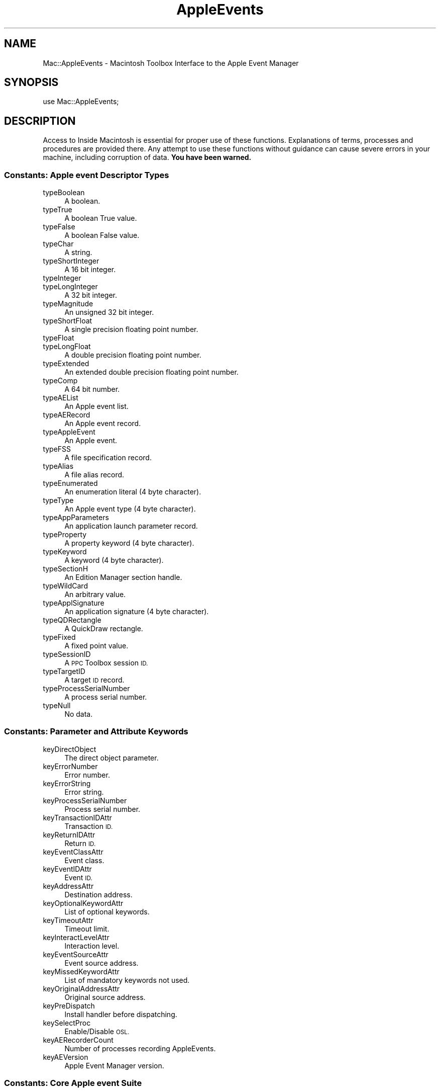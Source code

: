 .\" Automatically generated by Pod::Man 2.27 (Pod::Simple 3.28)
.\"
.\" Standard preamble:
.\" ========================================================================
.de Sp \" Vertical space (when we can't use .PP)
.if t .sp .5v
.if n .sp
..
.de Vb \" Begin verbatim text
.ft CW
.nf
.ne \\$1
..
.de Ve \" End verbatim text
.ft R
.fi
..
.\" Set up some character translations and predefined strings.  \*(-- will
.\" give an unbreakable dash, \*(PI will give pi, \*(L" will give a left
.\" double quote, and \*(R" will give a right double quote.  \*(C+ will
.\" give a nicer C++.  Capital omega is used to do unbreakable dashes and
.\" therefore won't be available.  \*(C` and \*(C' expand to `' in nroff,
.\" nothing in troff, for use with C<>.
.tr \(*W-
.ds C+ C\v'-.1v'\h'-1p'\s-2+\h'-1p'+\s0\v'.1v'\h'-1p'
.ie n \{\
.    ds -- \(*W-
.    ds PI pi
.    if (\n(.H=4u)&(1m=24u) .ds -- \(*W\h'-12u'\(*W\h'-12u'-\" diablo 10 pitch
.    if (\n(.H=4u)&(1m=20u) .ds -- \(*W\h'-12u'\(*W\h'-8u'-\"  diablo 12 pitch
.    ds L" ""
.    ds R" ""
.    ds C` ""
.    ds C' ""
'br\}
.el\{\
.    ds -- \|\(em\|
.    ds PI \(*p
.    ds L" ``
.    ds R" ''
.    ds C`
.    ds C'
'br\}
.\"
.\" Escape single quotes in literal strings from groff's Unicode transform.
.ie \n(.g .ds Aq \(aq
.el       .ds Aq '
.\"
.\" If the F register is turned on, we'll generate index entries on stderr for
.\" titles (.TH), headers (.SH), subsections (.SS), items (.Ip), and index
.\" entries marked with X<> in POD.  Of course, you'll have to process the
.\" output yourself in some meaningful fashion.
.\"
.\" Avoid warning from groff about undefined register 'F'.
.de IX
..
.nr rF 0
.if \n(.g .if rF .nr rF 1
.if (\n(rF:(\n(.g==0)) \{
.    if \nF \{
.        de IX
.        tm Index:\\$1\t\\n%\t"\\$2"
..
.        if !\nF==2 \{
.            nr % 0
.            nr F 2
.        \}
.    \}
.\}
.rr rF
.\"
.\" Accent mark definitions (@(#)ms.acc 1.5 88/02/08 SMI; from UCB 4.2).
.\" Fear.  Run.  Save yourself.  No user-serviceable parts.
.    \" fudge factors for nroff and troff
.if n \{\
.    ds #H 0
.    ds #V .8m
.    ds #F .3m
.    ds #[ \f1
.    ds #] \fP
.\}
.if t \{\
.    ds #H ((1u-(\\\\n(.fu%2u))*.13m)
.    ds #V .6m
.    ds #F 0
.    ds #[ \&
.    ds #] \&
.\}
.    \" simple accents for nroff and troff
.if n \{\
.    ds ' \&
.    ds ` \&
.    ds ^ \&
.    ds , \&
.    ds ~ ~
.    ds /
.\}
.if t \{\
.    ds ' \\k:\h'-(\\n(.wu*8/10-\*(#H)'\'\h"|\\n:u"
.    ds ` \\k:\h'-(\\n(.wu*8/10-\*(#H)'\`\h'|\\n:u'
.    ds ^ \\k:\h'-(\\n(.wu*10/11-\*(#H)'^\h'|\\n:u'
.    ds , \\k:\h'-(\\n(.wu*8/10)',\h'|\\n:u'
.    ds ~ \\k:\h'-(\\n(.wu-\*(#H-.1m)'~\h'|\\n:u'
.    ds / \\k:\h'-(\\n(.wu*8/10-\*(#H)'\z\(sl\h'|\\n:u'
.\}
.    \" troff and (daisy-wheel) nroff accents
.ds : \\k:\h'-(\\n(.wu*8/10-\*(#H+.1m+\*(#F)'\v'-\*(#V'\z.\h'.2m+\*(#F'.\h'|\\n:u'\v'\*(#V'
.ds 8 \h'\*(#H'\(*b\h'-\*(#H'
.ds o \\k:\h'-(\\n(.wu+\w'\(de'u-\*(#H)/2u'\v'-.3n'\*(#[\z\(de\v'.3n'\h'|\\n:u'\*(#]
.ds d- \h'\*(#H'\(pd\h'-\w'~'u'\v'-.25m'\f2\(hy\fP\v'.25m'\h'-\*(#H'
.ds D- D\\k:\h'-\w'D'u'\v'-.11m'\z\(hy\v'.11m'\h'|\\n:u'
.ds th \*(#[\v'.3m'\s+1I\s-1\v'-.3m'\h'-(\w'I'u*2/3)'\s-1o\s+1\*(#]
.ds Th \*(#[\s+2I\s-2\h'-\w'I'u*3/5'\v'-.3m'o\v'.3m'\*(#]
.ds ae a\h'-(\w'a'u*4/10)'e
.ds Ae A\h'-(\w'A'u*4/10)'E
.    \" corrections for vroff
.if v .ds ~ \\k:\h'-(\\n(.wu*9/10-\*(#H)'\s-2\u~\d\s+2\h'|\\n:u'
.if v .ds ^ \\k:\h'-(\\n(.wu*10/11-\*(#H)'\v'-.4m'^\v'.4m'\h'|\\n:u'
.    \" for low resolution devices (crt and lpr)
.if \n(.H>23 .if \n(.V>19 \
\{\
.    ds : e
.    ds 8 ss
.    ds o a
.    ds d- d\h'-1'\(ga
.    ds D- D\h'-1'\(hy
.    ds th \o'bp'
.    ds Th \o'LP'
.    ds ae ae
.    ds Ae AE
.\}
.rm #[ #] #H #V #F C
.\" ========================================================================
.\"
.IX Title "AppleEvents 3"
.TH AppleEvents 3 "2018-07-08" "perl v5.18.2" "User Contributed Perl Documentation"
.\" For nroff, turn off justification.  Always turn off hyphenation; it makes
.\" way too many mistakes in technical documents.
.if n .ad l
.nh
.SH "NAME"
Mac::AppleEvents \- Macintosh Toolbox Interface to the Apple Event Manager
.SH "SYNOPSIS"
.IX Header "SYNOPSIS"
.Vb 1
\&        use Mac::AppleEvents;
.Ve
.SH "DESCRIPTION"
.IX Header "DESCRIPTION"
Access to Inside Macintosh is essential for proper use of these functions.
Explanations of terms, processes and procedures are provided there.
Any attempt to use these functions without guidance can cause severe errors in 
your machine, including corruption of data. \fBYou have been warned.\fR
.SS "Constants: Apple event Descriptor Types"
.IX Subsection "Constants: Apple event Descriptor Types"
.IP "typeBoolean" 4
.IX Item "typeBoolean"
A boolean.
.IP "typeTrue" 4
.IX Item "typeTrue"
A boolean True value.
.IP "typeFalse" 4
.IX Item "typeFalse"
A boolean False value.
.IP "typeChar" 4
.IX Item "typeChar"
A string.
.IP "typeShortInteger" 4
.IX Item "typeShortInteger"
A 16 bit integer.
.IP "typeInteger" 4
.IX Item "typeInteger"
.PD 0
.IP "typeLongInteger" 4
.IX Item "typeLongInteger"
.PD
A 32 bit integer.
.IP "typeMagnitude" 4
.IX Item "typeMagnitude"
An unsigned 32 bit integer.
.IP "typeShortFloat" 4
.IX Item "typeShortFloat"
A single precision floating point number.
.IP "typeFloat" 4
.IX Item "typeFloat"
.PD 0
.IP "typeLongFloat" 4
.IX Item "typeLongFloat"
.PD
A double precision floating point number.
.IP "typeExtended" 4
.IX Item "typeExtended"
An extended double precision floating point number.
.IP "typeComp" 4
.IX Item "typeComp"
A 64 bit number.
.IP "typeAEList" 4
.IX Item "typeAEList"
An Apple event list.
.IP "typeAERecord" 4
.IX Item "typeAERecord"
An Apple event record.
.IP "typeAppleEvent" 4
.IX Item "typeAppleEvent"
An Apple event.
.IP "typeFSS" 4
.IX Item "typeFSS"
A file specification record.
.IP "typeAlias" 4
.IX Item "typeAlias"
A file alias record.
.IP "typeEnumerated" 4
.IX Item "typeEnumerated"
An enumeration literal (4 byte character).
.IP "typeType" 4
.IX Item "typeType"
An Apple event type (4 byte character).
.IP "typeAppParameters" 4
.IX Item "typeAppParameters"
An application launch parameter record.
.IP "typeProperty" 4
.IX Item "typeProperty"
A property keyword (4 byte character).
.IP "typeKeyword" 4
.IX Item "typeKeyword"
A keyword (4 byte character).
.IP "typeSectionH" 4
.IX Item "typeSectionH"
An Edition Manager section handle.
.IP "typeWildCard" 4
.IX Item "typeWildCard"
An arbitrary value.
.IP "typeApplSignature" 4
.IX Item "typeApplSignature"
An application signature (4 byte character).
.IP "typeQDRectangle" 4
.IX Item "typeQDRectangle"
A QuickDraw rectangle.
.IP "typeFixed" 4
.IX Item "typeFixed"
A fixed point value.
.IP "typeSessionID" 4
.IX Item "typeSessionID"
A \s-1PPC\s0 Toolbox session \s-1ID.\s0
.IP "typeTargetID" 4
.IX Item "typeTargetID"
A target \s-1ID\s0 record.
.IP "typeProcessSerialNumber" 4
.IX Item "typeProcessSerialNumber"
A process serial number.
.IP "typeNull" 4
.IX Item "typeNull"
No data.
.SS "Constants: Parameter and Attribute Keywords"
.IX Subsection "Constants: Parameter and Attribute Keywords"
.IP "keyDirectObject" 4
.IX Item "keyDirectObject"
The direct object parameter.
.IP "keyErrorNumber" 4
.IX Item "keyErrorNumber"
Error number.
.IP "keyErrorString" 4
.IX Item "keyErrorString"
Error string.
.IP "keyProcessSerialNumber" 4
.IX Item "keyProcessSerialNumber"
Process serial number.
.IP "keyTransactionIDAttr" 4
.IX Item "keyTransactionIDAttr"
Transaction \s-1ID.\s0
.IP "keyReturnIDAttr" 4
.IX Item "keyReturnIDAttr"
Return \s-1ID.\s0
.IP "keyEventClassAttr" 4
.IX Item "keyEventClassAttr"
Event class.
.IP "keyEventIDAttr" 4
.IX Item "keyEventIDAttr"
Event \s-1ID.\s0
.IP "keyAddressAttr" 4
.IX Item "keyAddressAttr"
Destination address.
.IP "keyOptionalKeywordAttr" 4
.IX Item "keyOptionalKeywordAttr"
List of optional keywords.
.IP "keyTimeoutAttr" 4
.IX Item "keyTimeoutAttr"
Timeout limit.
.IP "keyInteractLevelAttr" 4
.IX Item "keyInteractLevelAttr"
Interaction level.
.IP "keyEventSourceAttr" 4
.IX Item "keyEventSourceAttr"
Event source address.
.IP "keyMissedKeywordAttr" 4
.IX Item "keyMissedKeywordAttr"
List of mandatory keywords not used.
.IP "keyOriginalAddressAttr" 4
.IX Item "keyOriginalAddressAttr"
Original source address.
.IP "keyPreDispatch" 4
.IX Item "keyPreDispatch"
Install handler before dispatching.
.IP "keySelectProc" 4
.IX Item "keySelectProc"
Enable/Disable \s-1OSL.\s0
.IP "keyAERecorderCount" 4
.IX Item "keyAERecorderCount"
Number of processes recording AppleEvents.
.IP "keyAEVersion" 4
.IX Item "keyAEVersion"
Apple Event Manager version.
.SS "Constants: Core Apple event Suite"
.IX Subsection "Constants: Core Apple event Suite"
.IP "kCoreEventClass" 4
.IX Item "kCoreEventClass"
Core Suite Event class.
.IP "kAEOpenApplication" 4
.IX Item "kAEOpenApplication"
Open application without documents.
.IP "kAEOpenDocuments" 4
.IX Item "kAEOpenDocuments"
Open documents.
.IP "kAEPrintDocuments" 4
.IX Item "kAEPrintDocuments"
Print documents.
.IP "kAEQuitApplication" 4
.IX Item "kAEQuitApplication"
Quit application.
.IP "kAEAnswer" 4
.IX Item "kAEAnswer"
Apple event answer event.
.IP "kAEApplicationDied" 4
.IX Item "kAEApplicationDied"
Launched application has ended.
.SS "Constants: Miscellaneous"
.IX Subsection "Constants: Miscellaneous"
.IP "kAENoReply" 4
.IX Item "kAENoReply"
.PD 0
.IP "kAEQueueReply" 4
.IX Item "kAEQueueReply"
.IP "kAEWaitReply" 4
.IX Item "kAEWaitReply"
.IP "kAENeverInteract" 4
.IX Item "kAENeverInteract"
.IP "kAECanInteract" 4
.IX Item "kAECanInteract"
.IP "kAEAlwaysInteract" 4
.IX Item "kAEAlwaysInteract"
.IP "kAECanSwitchLayer" 4
.IX Item "kAECanSwitchLayer"
.IP "kAEDontReconnect" 4
.IX Item "kAEDontReconnect"
.IP "kAEWantReceipt" 4
.IX Item "kAEWantReceipt"
.IP "kAEDontRecord" 4
.IX Item "kAEDontRecord"
.IP "kAEDontExecute" 4
.IX Item "kAEDontExecute"
.IP "kAEInteractWithSelf" 4
.IX Item "kAEInteractWithSelf"
.IP "kAEInteractWithLocal" 4
.IX Item "kAEInteractWithLocal"
.IP "kAEInteractWithAll" 4
.IX Item "kAEInteractWithAll"
.PD
Apple event sendMode flags.
.IP "kAENormalPriority" 4
.IX Item "kAENormalPriority"
.PD 0
.IP "kAEHighPriority" 4
.IX Item "kAEHighPriority"
.PD
Apple event priority values.
.IP "kAEStartRecording" 4
.IX Item "kAEStartRecording"
.PD 0
.IP "kAEStopRecording" 4
.IX Item "kAEStopRecording"
.IP "kAENotifyStartRecording" 4
.IX Item "kAENotifyStartRecording"
.IP "kAENotifyStopRecording" 4
.IX Item "kAENotifyStopRecording"
.IP "kAENotifyRecording" 4
.IX Item "kAENotifyRecording"
.PD
Recording events.
.IP "kAutoGenerateReturnID" 4
.IX Item "kAutoGenerateReturnID"
.PD 0
.IP "kAnyTransactionID" 4
.IX Item "kAnyTransactionID"
.IP "kAEDefaultTimeout" 4
.IX Item "kAEDefaultTimeout"
.IP "kNoTimeOut" 4
.IX Item "kNoTimeOut"
.PD
Special values for return \s-1ID,\s0 transaction \s-1ID,\s0 and timeout.
.IP "kAENoDispatch" 4
.IX Item "kAENoDispatch"
.PD 0
.IP "kAEUseStandardDispatch" 4
.IX Item "kAEUseStandardDispatch"
.IP "kAEDoNotIgnoreHandler" 4
.IX Item "kAEDoNotIgnoreHandler"
.IP "kAEIgnoreAppPhacHandler" 4
.IX Item "kAEIgnoreAppPhacHandler"
.IP "kAEIgnoreAppEventHandler" 4
.IX Item "kAEIgnoreAppEventHandler"
.IP "kAEIgnoreSysPhacHandler" 4
.IX Item "kAEIgnoreSysPhacHandler"
.IP "kAEIgnoreSysEventHandler" 4
.IX Item "kAEIgnoreSysEventHandler"
.IP "kAEIngoreBuiltInEventHandler" 4
.IX Item "kAEIngoreBuiltInEventHandler"
.IP "kAEDontDisposeOnResume" 4
.IX Item "kAEDontDisposeOnResume"
.PD
Options for \f(CW\*(C`AEResumeTheCurrentEvent()\*(C'\fR.
.SS "Variables"
.IX Subsection "Variables"
.ie n .IP "%AppleEvent" 4
.el .IP "\f(CW%AppleEvent\fR" 4
.IX Item "%AppleEvent"
An array of application-wide event handlers.
.Sp
.Vb 1
\&   $AppleEvent{"aevt", "odoc"} = \e&OpenDocument;
.Ve
.ie n .IP "%SysAppleEvent" 4
.el .IP "\f(CW%SysAppleEvent\fR" 4
.IX Item "%SysAppleEvent"
An arrary of system-wide event handlers.
.SS "AEDesc"
.IX Subsection "AEDesc"
AEDesc is a Perl package that encapsulates an Apple Event Descriptor.
It uses the \s-1OO\s0 methods of Perl5 to make building and parsing data structures
easier.
.IP "new \s-1TYPE, HANDLE\s0" 4
.IX Item "new TYPE, HANDLE"
.PD 0
.IP "new \s-1TYPE, DATA\s0" 4
.IX Item "new TYPE, DATA"
.IP "new \s-1TYPE\s0" 4
.IX Item "new TYPE"
.IP "new" 4
.IX Item "new"
.PD
Create a new Apple event descriptor.
Sets the type and data to \s-1TYPE \s0(default is 'null'), and \s-1HANDLE\s0 or \s-1DATA 
\&\s0(default is empty).
.Sp
.Vb 1
\&        $desc = new AEDesc("aevt", $event);
.Ve
.IP "type \s-1TYPE\s0" 4
.IX Item "type TYPE"
.PD 0
.IP "type" 4
.IX Item "type"
.PD
Return the type from the AEDesc structure.  
If \s-1TYPE\s0 is present, make it the new type.
.IP "data \s-1HANDLE\s0" 4
.IX Item "data HANDLE"
.PD 0
.IP "data" 4
.IX Item "data"
.PD
Return the data from the AEDesc structure. If \s-1HANDLE\s0 is present, make
it the new data.
.Sp
\&\fBWarning\fR: If using Mac \s-1OS X,\s0 you must dispose of the result on your own.
This is because in Mac \s-1OS,\s0 we returned the handle from the AEDesc itself,
but now we must return a copy.  So in Mac \s-1OS\s0 we could do:
.Sp
.Vb 1
\&        print $desc\->data\->get;
.Ve
.Sp
Now we must do:
.Sp
.Vb 3
\&        my $handle = $desc\->data;
\&        print $handle\->get;
\&        $handle\->dispose;
.Ve
.Sp
Normally, you don't want to call \f(CW\*(C`data\*(C'\fR directly anyway, and you would
use \f(CW\*(C`get\*(C'\fR instead.
.IP "get" 4
.IX Item "get"
Return the data of the AEDesc structure in a smartly unpacked way.
.IP "dispose" 4
.IX Item "dispose"
Dispose the AEDesc.
.SS "AEKeyDesc"
.IX Subsection "AEKeyDesc"
AEKeyDesc is a Perl package that encapsulates an Apple event keyword.
It uses the \s-1OO\s0 methods of Perl5 to make building and parsing data structures
easier.
.IP "new \s-1KEY, TYPE, HANDLE\s0" 4
.IX Item "new KEY, TYPE, HANDLE"
.PD 0
.IP "new \s-1KEY, TYPE, DATA\s0" 4
.IX Item "new KEY, TYPE, DATA"
.IP "new \s-1KEY, TYPE\s0" 4
.IX Item "new KEY, TYPE"
.IP "new \s-1KEY\s0" 4
.IX Item "new KEY"
.IP "new" 4
.IX Item "new"
.PD
Creates a new Apple event keyword descriptor.
Sets the keyword, type and data to \s-1KEY \s0(default is zero),
\&\s-1TYPE \s0(default is 'null'), and \s-1HANDLE\s0 or \s-1DATA \s0(default is empty).
.IP "key \s-1KEY\s0" 4
.IX Item "key KEY"
.PD 0
.IP "key" 4
.IX Item "key"
.PD
Return the keyword of the AEKeyDesc structure.
If \s-1KEY\s0 is present, make it the new keyword.
.IP "type \s-1TYPE\s0" 4
.IX Item "type TYPE"
.PD 0
.IP "type" 4
.IX Item "type"
.PD
Return the type from the AEKeyDesc structure.  If \s-1TYPE\s0 is present, make it the new type.
.IP "data \s-1HANDLE\s0" 4
.IX Item "data HANDLE"
.PD 0
.IP "data" 4
.IX Item "data"
.PD
Return the data from the AEKeyDesc structure. If \s-1HANDLE\s0 is present, make
it the new data.
.IP "get" 4
.IX Item "get"
Return the contents in a smartly unpacked way.
.IP "dispose" 4
.IX Item "dispose"
Dispose the underlying AEDesc.
.SS "Raw AppleEvent Interface"
.IX Subsection "Raw AppleEvent Interface"
.IP "AECreateDesc \s-1TYPE, DATA\s0" 4
.IX Item "AECreateDesc TYPE, DATA"
The AECreateDesc function creates a new descriptor record that incorporates the
specified data.
.IP "AECoerce \s-1TYPE, DATA, NEWTYPE\s0" 4
.IX Item "AECoerce TYPE, DATA, NEWTYPE"
.PD 0
.IP "AECoerceDesc \s-1DESC, NEWTYPE\s0" 4
.IX Item "AECoerceDesc DESC, NEWTYPE"
.PD
The AECoerceDesc function attempts to create a new descriptor record by coercing
the specified descriptor record. AECoerce attempts the same with a Perl data string.
.IP "AEDisposeDesc \s-1DESC\s0" 4
.IX Item "AEDisposeDesc DESC"
Deallocate the memory used by a descriptor record.
.Sp
.Vb 3
\&        if ( !AEDisposeDesc($desc) ) {
\&                # error occurred
\&        }
.Ve
.IP "AEDuplicateDesc \s-1DESC\s0" 4
.IX Item "AEDuplicateDesc DESC"
Creates a new descriptor record by copying the
descriptor record from the parameter \f(CW$DESC\fR.
.Sp
.Vb 4
\&        $newDesc = AEDuplicateDesc($desc);
\&        if ( defined $newDesc ) {
\&                # do something productive
\&        }
.Ve
.IP "AECreateList \s-1FACTOR, BOOL\s0" 4
.IX Item "AECreateList FACTOR, BOOL"
The AECreateList function creates an empty descriptor list (\s-1BOOL\s0 is 0),
or \s-1AE\s0 record (\s-1BOOL\s0 is nonzero). \s-1FACTOR\s0 contains the common prefix for each
descriptor or is empty.
.Sp
.Vb 4
\&        $list = AECreateList("", 0);
\&        if ( defined $list ) {
\&                # do something productive
\&        }
.Ve
.IP "AECountItems \s-1DESCLIST\s0" 4
.IX Item "AECountItems DESCLIST"
Count the number of descriptor records in any descriptor list. The result
is \f(CW\*(C`undef\*(C'\fR if the list is invalid.
.IP "AEPut \s-1DESCLIST, INDEX, TYPE, HANDLE\s0" 4
.IX Item "AEPut DESCLIST, INDEX, TYPE, HANDLE"
.PD 0
.IP "AEPutDesc \s-1DESCLIST, INDEX, DESC\s0" 4
.IX Item "AEPutDesc DESCLIST, INDEX, DESC"
.PD
Add a descriptor record to any descriptor list. AEPut will manufacture the 
record to add it to the list.
Return zero if an error was detected.
.IP "AEPutKey \s-1DESCLIST, KEY, TYPE, HANDLE\s0" 4
.IX Item "AEPutKey DESCLIST, KEY, TYPE, HANDLE"
.PD 0
.IP "AEPutKeyDesc \s-1DESCLIST, KEY, DESC\s0" 4
.IX Item "AEPutKeyDesc DESCLIST, KEY, DESC"
.PD
Add a descriptor record and a keyword to an \s-1AE\s0 record. AEPutKey will manufacture the 
record to add it to the \s-1AE\s0 record.
Return zero if an error was detected.
.IP "AEGetNthDesc \s-1DESCLIST, INDEX\s0 [, \s-1TYPE\s0]" 4
.IX Item "AEGetNthDesc DESCLIST, INDEX [, TYPE]"
The AEGetNthDesc function returns a specified descriptor record from a specified
descriptor list. The result is an AEDesc object and the keyword from a keyword
specified list.
.Sp
.Vb 4
\&        ($Desc, $Key) = AEGetNthDesc($DescList, $i);
\&        if ( defined $Desc ) {
\&                # do something productive
\&        }
.Ve
.IP "AEGetKeyDesc \s-1DESCLIST, KEY\s0 [, \s-1TYPE\s0]" 4
.IX Item "AEGetKeyDesc DESCLIST, KEY [, TYPE]"
The AEGetKeyDesc function returns a keyword-specified descriptor record from
a specified descriptor record.	The result is an AEDesc object.
.IP "AEDeleteItem \s-1DESCLIST, INDEX\s0" 4
.IX Item "AEDeleteItem DESCLIST, INDEX"
Delete a descriptor record from a descriptor list. All subsequent descriptor
records will then move up one place.
.IP "AEPutParam \s-1EVENT, KEY, TYPE, HANDLE\s0" 4
.IX Item "AEPutParam EVENT, KEY, TYPE, HANDLE"
.PD 0
.IP "AEPutParamDesc \s-1EVENT, KEY, DESC\s0" 4
.IX Item "AEPutParamDesc EVENT, KEY, DESC"
.PD
Add a descriptor record and a keyword to an Apple event as an Apple event
parameter. AEPutParam creates the descriptor record.
.IP "AEGetParamDesc \s-1EVENT, KEY\s0 [, \s-1TYPE\s0]" 4
.IX Item "AEGetParamDesc EVENT, KEY [, TYPE]"
The AEGetParamDesc function returns the descriptor
record for a specified Apple event parameter, which it attempts to coerce to the
descriptor type specified by \s-1TYPE \s0(default is no coercion).
.IP "AEDeleteParam \s-1EVENT, KEY\s0" 4
.IX Item "AEDeleteParam EVENT, KEY"
Delete an Apple event parameter.
Return zero if an error was detected.
.IP "AEGetAttributeDesc \s-1EVENT, KEY, TYPE\s0" 4
.IX Item "AEGetAttributeDesc EVENT, KEY, TYPE"
The AEGetAttributeDesc function returns the descriptor
record for the Apple event attribute with the specified keyword.
.IP "AEPutAttribute \s-1EVENT, KEY, TYPE, HANDLE\s0" 4
.IX Item "AEPutAttribute EVENT, KEY, TYPE, HANDLE"
.PD 0
.IP "AEPutAttributeDesc \s-1EVENT, KEY, DESC\s0" 4
.IX Item "AEPutAttributeDesc EVENT, KEY, DESC"
.PD
The AEPutAttributeDesc function takes a descriptor record and a keyword and adds
them to an Apple event as an attribute.
AEPutAttribute creates the record from \s-1TYPE\s0 and \s-1HANDLE. \s0
Return zero if an error was detected.
.IP "AECreateAppleEvent \s-1CLASS, EVENTID, DESC\s0 [, \s-1RETURNID\s0 [, \s-1TRANSACTIONID \s0] ]" 4
.IX Item "AECreateAppleEvent CLASS, EVENTID, DESC [, RETURNID [, TRANSACTIONID ] ]"
The AECreateAppleEvent function creates an Apple event and returns it.
\&\s-1TRANSACTIONID\s0 defaults to zero.
\&\s-1RETURNID\s0 defaults to kAutoGenerateReturnID.
.IP "AESend \s-1EVENT, SENDMODE\s0 [, \s-1SENDPRIORITY\s0 [, \s-1TIMEOUT \s0] ]" 4
.IX Item "AESend EVENT, SENDMODE [, SENDPRIORITY [, TIMEOUT ] ]"
Send the Apple Event \s-1EVENT. 
TIMEOUT\s0 defaults to kAEDefaultTimeout.
\&\s-1SENDPRIORITY\s0 defaults to kAENormalPriority.
Returns the reply if \s-1SENDMODE\s0 was kAEWaitReply.
.IP "AEResetTimer \s-1REPLY\s0" 4
.IX Item "AEResetTimer REPLY"
The Apple Event Manager for the server
application uses the default reply to send a Reset Timer event to the client
application; the Apple Event Manager for the client application's computer
intercepts this Apple event and resets the client application's timer for the
Apple event.
.IP "AESuspendTheCurrentEvent \s-1EVENT\s0" 4
.IX Item "AESuspendTheCurrentEvent EVENT"
After a server application makes a successful call to the
AESuspendTheCurrentEvent function, it is no longer required to return a result or
a reply for the Apple event that was being handled. The result is zero if no error
was detected.
.IP "AEResumeTheCurrentEvent \s-1EVENT\s0 [, \s-1FLAGS, REFCON\s0]" 4
.IX Item "AEResumeTheCurrentEvent EVENT [, FLAGS, REFCON]"
The Apple Event
Manager resumes handling the specified Apple event using the handler specified in
the \s-1FLAGS\s0 parameter, if any. If \s-1FLAGS\s0 and \s-1REFCON\s0 are missing, 
AEResumeTheCurrentEvent simply informs the Apple Event Manager that
the specified event has been handled.
.IP "AEGetTheCurrentEvent" 4
.IX Item "AEGetTheCurrentEvent"
Get the Apple event that is currently being handled.
.IP "AESetTheCurrentEvent \s-1EVENT\s0" 4
.IX Item "AESetTheCurrentEvent EVENT"
There is usually no reason for your application to use the AESetTheCurrentEvent
function.
.IP "AEGetInteractionAllowed" 4
.IX Item "AEGetInteractionAllowed"
The AEGetInteractionAllowed function returns a value
that indicates the user interaction preferences for responding to an Apple event.
The result is \f(CW\*(C`undef\*(C'\fR if an error was detected.
.IP "AESetInteractionAllowed \s-1LEVEL\s0" 4
.IX Item "AESetInteractionAllowed LEVEL"
The AESetInteractionAllowed function sets the user interaction level for a server
application's response to an Apple event. The result is zero if no error was detected.
.IP "AEInstallEventHandler \s-1CLASS, EVENTID, HANDLER, HANDLERREFCON\s0 [, \s-1SYSTEM\s0]" 4
.IX Item "AEInstallEventHandler CLASS, EVENTID, HANDLER, HANDLERREFCON [, SYSTEM]"
The AEInstallEventHandler function creates an entry in the Apple event dispatch
table. You must supply parameters that specify the event class, the event \s-1ID,\s0 the
address of the handler that handles Apple events of the specified event class and
event \s-1ID,\s0 and whether the handler is to be added to the system Apple event
dispatch table or your application's Apple event dispatch table. You can also
specify a reference constant that the Apple Event Manager passes to your handler
whenever your handler processes an Apple event.
.Sp
.Vb 3
\&        if (!AEInstallEventHandler(kCoreEventClass, kAEOpenDocuments, \*(AqOpenDocument\*(Aq, 0) ) {
\&                # an error occurred.
\&        }
.Ve
.Sp
A much more uniform (and Perl-ish) method is available using the hash arrays
\&\f(CW%AppleEvent\fR and \f(CW%SysAppleEvent\fR to bind handlers to event types.
.Sp
.Vb 3
\&        $AppleEvent{kCoreEventClass, kAEOpenDocuments} = \*(AqOpenDocument\*(Aq;
\&        ...
\&        delete $AppleEvent{kCoreEventClass, kAEOpenDocuments};
.Ve
.IP "AERemoveEventHandler \s-1CLASS, EVENTID\s0 [, \s-1SYSTEM\s0]" 4
.IX Item "AERemoveEventHandler CLASS, EVENTID [, SYSTEM]"
The AERemoveEventHandler function removes the Apple event dispatch table entry
you specify in the parameters \s-1CLASS, EVENTID,\s0 and \s-1SYSTEM. \s0
.IP "AEGetEventHandler \s-1CLASS, EVENTID\s0 [, \s-1SYSTEM\s0]" 4
.IX Item "AEGetEventHandler CLASS, EVENTID [, SYSTEM]"
The AEGetEventHandler function returns the handler and handlerrefcon for
the specified class and event.
.Sp
.Vb 1
\&        ($proc, $refcon) = AEGetEventHandler("aevt", "oapp");
.Ve
.IP "AEManagerInfo \s-1KEY\s0" 4
.IX Item "AEManagerInfo KEY"
Obtain information about the version of the Apple Event Manager currently
available or the number of processes that are currently recording Apple events. 
The result is \f(CW\*(C`undef\*(C'\fR if an error occurred.
.SS "AEGizmos Build/Print"
.IX Subsection "AEGizmos Build/Print"
The Apple Event Gizmos were developed by Jens Peter Alfke at Apple as a vastly
speeded up \s-1AE\s0 library. Consult the AEGizmo documentation for details of usage
of the library. The Build/Print facility uses a formatting convention similar
to scanf/printf to put things together.
.IP "AEBuild \s-1FORMAT, PARM, ...\s0" 4
.IX Item "AEBuild FORMAT, PARM, ..."
Build an AppleEvent descriptor using the format per the Gizmo documentation
and return it.
.IP "AEBuildParameters \s-1EVENT, FORMAT, PARM, ...\s0" 4
.IX Item "AEBuildParameters EVENT, FORMAT, PARM, ..."
Build parameters for an existing AppleEvent \s-1EVENT.\s0
.Sp
.Vb 3
\&        if (!AEBuildParameters($reply, $format, $parm1, $parm2) ) {
\&                # an error occurred
\&        }
.Ve
.IP "AEBuildAppleEvent \s-1CLASS, ID, ADDRESSTYPE, ADDRESS, RETURNID, TRANSACTIONID, FORMAT, PARMS, ...\s0" 4
.IX Item "AEBuildAppleEvent CLASS, ID, ADDRESSTYPE, ADDRESS, RETURNID, TRANSACTIONID, FORMAT, PARMS, ..."
Construct an AppleEvent from the format and parameters and return it.
.IP "AEPrint \s-1DESC\s0" 4
.IX Item "AEPrint DESC"
Return a string version of the descriptor record. The result is \f(CW\*(C`undef\*(C'\fR
if an error occurred.
.SS "AEGizmos Subdescriptors"
.IX Subsection "AEGizmos Subdescriptors"
The Apple Event Gizmos subdescriptor approach uses a dictionary method for
extracting and constructing descriptors.  Parsing an Apple Event using the
dictionary is very time efficient, and translating to and from the dictionary
tables is quick and efficient.
.IP "AEDescToSubDesc \s-1DESC\s0" 4
.IX Item "AEDescToSubDesc DESC"
\&\fBMac \s-1OS\s0 only.\fR
.Sp
Translate \s-1DESC\s0 to a subdescriptor (dictionary entry). 
Return the subdescriptor.
.IP "AEGetSubDescType \s-1SUBDESC\s0" 4
.IX Item "AEGetSubDescType SUBDESC"
\&\fBMac \s-1OS\s0 only.\fR
.Sp
Return the type of the subdescriptor.
.IP "AEGetSubDescBasicType \s-1SUBDESC\s0" 4
.IX Item "AEGetSubDescBasicType SUBDESC"
\&\fBMac \s-1OS\s0 only.\fR
.Sp
Return the basic type of the subdescriptor. Differs from AEGetSubDescType
in handling of coerced records.
.IP "AESubDescIsListOrRecord \s-1SUBDESC\s0" 4
.IX Item "AESubDescIsListOrRecord SUBDESC"
\&\fBMac \s-1OS\s0 only.\fR
.Sp
Return nonzero if the subdescriptor is a list or record.
.IP "AEGetSubDescData \s-1SUBDESC\s0" 4
.IX Item "AEGetSubDescData SUBDESC"
\&\fBMac \s-1OS\s0 only.\fR
.Sp
Returns the data of the subdescriptor.
.IP "AESubDescToDesc \s-1SUBDESC, DESIREDTYPE\s0" 4
.IX Item "AESubDescToDesc SUBDESC, DESIREDTYPE"
\&\fBMac \s-1OS\s0 only.\fR
.Sp
Translate the subdescriptor back to a descriptor of the desired type.
.IP "AECountSubDescItems \s-1SUBDESC\s0" 4
.IX Item "AECountSubDescItems SUBDESC"
\&\fBMac \s-1OS\s0 only.\fR
.Sp
Counts the number of subdescriptor items.
.IP "AEGetNthSubDesc \s-1SUBDESC,INDEX\s0" 4
.IX Item "AEGetNthSubDesc SUBDESC,INDEX"
\&\fBMac \s-1OS\s0 only.\fR
.Sp
Returns the item \s-1INDEX\s0 of the subdescriptor and its type if the subdescriptor
represented a record and not a list.
.IP "AEGetKeySubDesc \s-1SUBDESC,KW\s0" 4
.IX Item "AEGetKeySubDesc SUBDESC,KW"
\&\fBMac \s-1OS\s0 only.\fR
.Sp
Returns the keyword indexed item from the subdescriptor.
.SS "AEStream"
.IX Subsection "AEStream"
The Apple Event Gizmos streams approach uses a streaming model for building 
a sequence of descriptors.
.IP "new AEStream" 4
.IX Item "new AEStream"
.PD 0
.IP "AEStream::Open" 4
.IX Item "AEStream::Open"
.PD
Return a new AEStream.
.IP "new AEStream(\s-1CLASS, ID, ADDRESSTYPE, ADDRESS\s0 [, \s-1RETURNID\s0 [, \s-1TRANSACTIONID \s0] ])" 4
.IX Item "new AEStream(CLASS, ID, ADDRESSTYPE, ADDRESS [, RETURNID [, TRANSACTIONID ] ])"
.PD 0
.IP "AEStream::CreateEvent \s-1CLASS, ID, ADDRESSTYPE, ADDRESS, RETURNID, TRANSACTIONID\s0" 4
.IX Item "AEStream::CreateEvent CLASS, ID, ADDRESSTYPE, ADDRESS, RETURNID, TRANSACTIONID"
.PD
Create an AEStream attached to a new AppleEvent.
.IP "new AEStream(\s-1EVENT\s0)" 4
.IX Item "new AEStream(EVENT)"
.PD 0
.IP "AEStream::OpenEvent \s-1EVENT\s0" 4
.IX Item "AEStream::OpenEvent EVENT"
.PD
Opens the stream on the \f(CW$EVENT\fR.
Return \f(CW\*(C`undef\*(C'\fR if an error was detected.
.IP "Close" 4
.IX Item "Close"
Return the descriptor corresponding to the stream, and close it out.
.Sp
.Vb 1
\&        $stream\->Close;
.Ve
.IP "Abort \s-1STREAM\s0" 4
.IX Item "Abort STREAM"
Abort the streaming process, and close it out.
.Sp
.Vb 1
\&        $stream\->Abort;
.Ve
.IP "OpenDesc \s-1TYPE\s0" 4
.IX Item "OpenDesc TYPE"
Start building a descriptor of the given type.
Return zero if an error was detected.
.Sp
.Vb 8
\&        if ( $stream\->OpenDesc($type) ) {
\&                # Long messy calculation that demonstrates the usefullness of this code
\&                if ( $stream\->WriteData($calculatedData) 
\&                 &&  $stream\->CloseDesc()
\&                ){
\&                        # then, my work here is done
\&                }
\&        }
.Ve
.IP "WriteData \s-1DATA\s0" 4
.IX Item "WriteData DATA"
Add data to the descriptor.
.IP "CloseDesc" 4
.IX Item "CloseDesc"
Finish up the descriptor.
.IP "WriteDesc \s-1TYPE, DATA\s0" 4
.IX Item "WriteDesc TYPE, DATA"
Add the arbitrary data with the given type as a descriptor to the stream.
.IP "WriteAEDesc \s-1STREAM, AEDESC\s0" 4
.IX Item "WriteAEDesc STREAM, AEDESC"
Add an Apple Event descriptor to the stream.
.IP "OpenList" 4
.IX Item "OpenList"
Start building a list of AppleEvent descriptors in the stream.
.IP "CloseList \s-1STREAM\s0" 4
.IX Item "CloseList STREAM"
Return zero if an error was detected.
.Sp
.Vb 6
\&        if ( $stream\->OpenList() ) {
\&                for $desc (@descList) {
\&                        croak unless $stream\->WriteAEDesc($desc);
\&                }
\&                die unless $stream\->CloseList();
\&        }
.Ve
.IP "OpenRecord [\s-1TYPE\s0]" 4
.IX Item "OpenRecord [TYPE]"
Start the process of building a record, to be coerced to the given type.
.IP "SetRecordType \s-1TYPE\s0" 4
.IX Item "SetRecordType TYPE"
Change the record type.
.IP "CloseRecord \s-1STREAM\s0" 4
.IX Item "CloseRecord STREAM"
Close the record currently under construction.
.Sp
.Vb 7
\&        if ( $stream\->OpenRecord(typeAErecord) ) {
\&                for $kdesc (@descList) {
\&                        die unless $stream\->WriteKey($kdesc\->key) and 
\&                                        $stream\->WriteAEDesc($kdesc\->desc);
\&                }
\&                die unless $stream\->CloseRecord();
\&        }
.Ve
.IP "WriteKeyDesc \s-1KEY, TYPE, DATA\s0" 4
.IX Item "WriteKeyDesc KEY, TYPE, DATA"
Add the keyword descriptor to the stream.
.IP "OpenKeyDesc \s-1KEY, TYPE\s0" 4
.IX Item "OpenKeyDesc KEY, TYPE"
Open a descriptor with the given type and key.
Use \fICloseDesc()\fR to close it.
.IP "WriteKey  \s-1KEY\s0" 4
.IX Item "WriteKey KEY"
Add the keyword to the immediately following descriptor.
Return zero if an error was detected.
.IP "OptionalParam \s-1KEY\s0" 4
.IX Item "OptionalParam KEY"
Adds the keyword to the list of optional attributes.
.SH "AUTHOR"
.IX Header "AUTHOR"
Written by Matthias Ulrich Neeracher <neeracher@mac.com>,
documentation by Bob Dalgleish <bob.dalgleish@sasknet.sk.ca>.
Currently maintained by Chris Nandor <pudge@pobox.com>.
